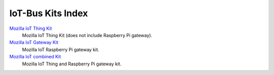 .. _mozilla_kits_index:

IoT-Bus Kits Index
====================

`Mozilla IoT Thing Kit <iot-bus-kit-mozilla-thing.html>`_
    Mozilla IoT Thing Kit (does not include Raspberry Pi gateway).

`Mozilla IoT Gateway Kit <iot-bus-kit-mozilla-gateway.html>`_
    Mozilla IoT Raspberry Pi gateway kit.

`Mozilla IoT combined Kit <iot-bus-kit-mozilla-combined.html>`_
    Mozilla IoT Thing and Raspberry Pi gateway kit.
    
    
